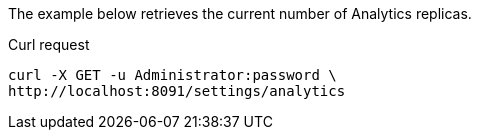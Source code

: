====
The example below retrieves the current number of Analytics replicas.

.Curl request
[source,sh]
----
curl -X GET -u Administrator:password \
http://localhost:8091/settings/analytics
----
====